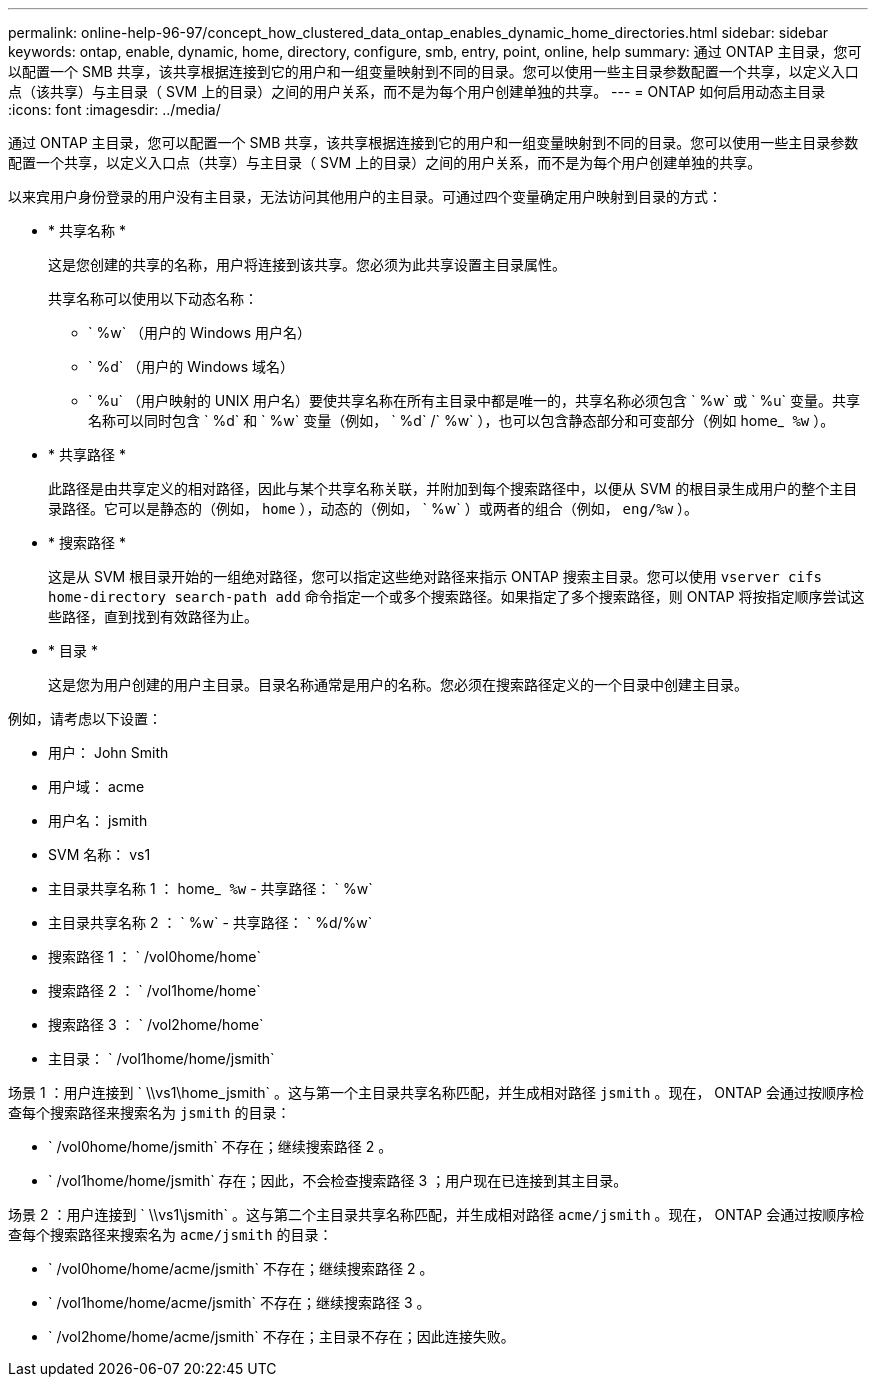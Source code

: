 ---
permalink: online-help-96-97/concept_how_clustered_data_ontap_enables_dynamic_home_directories.html 
sidebar: sidebar 
keywords: ontap, enable, dynamic, home, directory, configure, smb, entry, point, online, help 
summary: 通过 ONTAP 主目录，您可以配置一个 SMB 共享，该共享根据连接到它的用户和一组变量映射到不同的目录。您可以使用一些主目录参数配置一个共享，以定义入口点（该共享）与主目录（ SVM 上的目录）之间的用户关系，而不是为每个用户创建单独的共享。 
---
= ONTAP 如何启用动态主目录
:icons: font
:imagesdir: ../media/


[role="lead"]
通过 ONTAP 主目录，您可以配置一个 SMB 共享，该共享根据连接到它的用户和一组变量映射到不同的目录。您可以使用一些主目录参数配置一个共享，以定义入口点（共享）与主目录（ SVM 上的目录）之间的用户关系，而不是为每个用户创建单独的共享。

以来宾用户身份登录的用户没有主目录，无法访问其他用户的主目录。可通过四个变量确定用户映射到目录的方式：

* * 共享名称 *
+
这是您创建的共享的名称，用户将连接到该共享。您必须为此共享设置主目录属性。

+
共享名称可以使用以下动态名称：

+
** ` %w` （用户的 Windows 用户名）
** ` %d` （用户的 Windows 域名）
** ` %u` （用户映射的 UNIX 用户名）要使共享名称在所有主目录中都是唯一的，共享名称必须包含 ` %w` 或 ` %u` 变量。共享名称可以同时包含 ` %d` 和 ` %w` 变量（例如， ` %d` /` %w` ），也可以包含静态部分和可变部分（例如 home_`` %w`` ）。


* * 共享路径 *
+
此路径是由共享定义的相对路径，因此与某个共享名称关联，并附加到每个搜索路径中，以便从 SVM 的根目录生成用户的整个主目录路径。它可以是静态的（例如， `home` ），动态的（例如， ` %w` ）或两者的组合（例如， `eng/%w` ）。

* * 搜索路径 *
+
这是从 SVM 根目录开始的一组绝对路径，您可以指定这些绝对路径来指示 ONTAP 搜索主目录。您可以使用 `vserver cifs home-directory search-path add` 命令指定一个或多个搜索路径。如果指定了多个搜索路径，则 ONTAP 将按指定顺序尝试这些路径，直到找到有效路径为止。

* * 目录 *
+
这是您为用户创建的用户主目录。目录名称通常是用户的名称。您必须在搜索路径定义的一个目录中创建主目录。



例如，请考虑以下设置：

* 用户： John Smith
* 用户域： acme
* 用户名： jsmith
* SVM 名称： vs1
* 主目录共享名称 1 ： home_`` %w`` - 共享路径： ` %w`
* 主目录共享名称 2 ： ` %w` - 共享路径： ` %d/%w`
* 搜索路径 1 ： ` /vol0home/home`
* 搜索路径 2 ： ` /vol1home/home`
* 搜索路径 3 ： ` /vol2home/home`
* 主目录： ` /vol1home/home/jsmith`


场景 1 ：用户连接到 ` \\vs1\home_jsmith` 。这与第一个主目录共享名称匹配，并生成相对路径 `jsmith` 。现在， ONTAP 会通过按顺序检查每个搜索路径来搜索名为 `jsmith` 的目录：

* ` /vol0home/home/jsmith` 不存在；继续搜索路径 2 。
* ` /vol1home/home/jsmith` 存在；因此，不会检查搜索路径 3 ；用户现在已连接到其主目录。


场景 2 ：用户连接到 ` \\vs1\jsmith` 。这与第二个主目录共享名称匹配，并生成相对路径 `acme/jsmith` 。现在， ONTAP 会通过按顺序检查每个搜索路径来搜索名为 `acme/jsmith` 的目录：

* ` /vol0home/home/acme/jsmith` 不存在；继续搜索路径 2 。
* ` /vol1home/home/acme/jsmith` 不存在；继续搜索路径 3 。
* ` /vol2home/home/acme/jsmith` 不存在；主目录不存在；因此连接失败。

